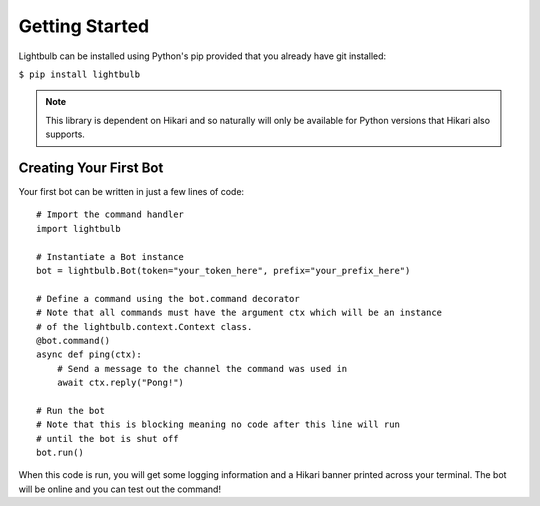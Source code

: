 ===============
Getting Started
===============

Lightbulb can be installed using Python's pip provided that you already have git installed:

``$ pip install lightbulb``

.. note::
    This library is dependent on Hikari and so naturally will only be available for Python
    versions that Hikari also supports.


Creating Your First Bot
=======================

Your first bot can be written in just a few lines of code:
::

    # Import the command handler
    import lightbulb

    # Instantiate a Bot instance
    bot = lightbulb.Bot(token="your_token_here", prefix="your_prefix_here")

    # Define a command using the bot.command decorator
    # Note that all commands must have the argument ctx which will be an instance
    # of the lightbulb.context.Context class.
    @bot.command()
    async def ping(ctx):
        # Send a message to the channel the command was used in
        await ctx.reply("Pong!")

    # Run the bot
    # Note that this is blocking meaning no code after this line will run
    # until the bot is shut off
    bot.run()

When this code is run, you will get some logging information and a Hikari banner printed across your
terminal. The bot will be online and you can test out the command!